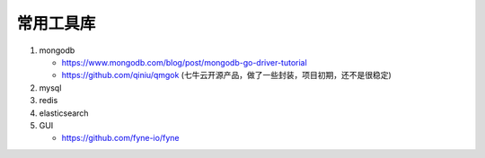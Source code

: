 常用工具库
==========

#. mongodb

   - https://www.mongodb.com/blog/post/mongodb-go-driver-tutorial
   - https://github.com/qiniu/qmgok (七牛云开源产品，做了一些封装，项目初期，还不是很稳定)

#. mysql

#. redis

#. elasticsearch

#. GUI

   - https://github.com/fyne-io/fyne